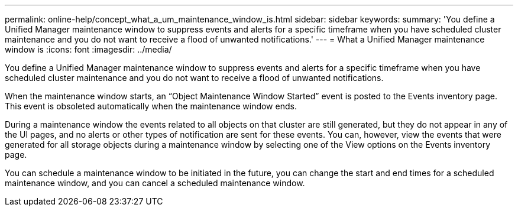 ---
permalink: online-help/concept_what_a_um_maintenance_window_is.html
sidebar: sidebar
keywords: 
summary: 'You define a Unified Manager maintenance window to suppress events and alerts for a specific timeframe when you have scheduled cluster maintenance and you do not want to receive a flood of unwanted notifications.'
---
= What a Unified Manager maintenance window is
:icons: font
:imagesdir: ../media/

[.lead]
You define a Unified Manager maintenance window to suppress events and alerts for a specific timeframe when you have scheduled cluster maintenance and you do not want to receive a flood of unwanted notifications.

When the maintenance window starts, an "`Object Maintenance Window Started`" event is posted to the Events inventory page. This event is obsoleted automatically when the maintenance window ends.

During a maintenance window the events related to all objects on that cluster are still generated, but they do not appear in any of the UI pages, and no alerts or other types of notification are sent for these events. You can, however, view the events that were generated for all storage objects during a maintenance window by selecting one of the View options on the Events inventory page.

You can schedule a maintenance window to be initiated in the future, you can change the start and end times for a scheduled maintenance window, and you can cancel a scheduled maintenance window.
